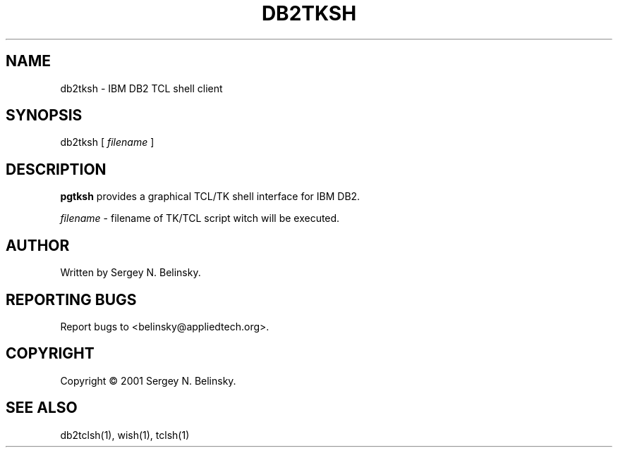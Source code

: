 .\"
.\" Copyright (C) 2001 Sergey N. Belinsky.
.\"
.TH "DB2TKSH" "1" "19 December 2001" "Application" ""
.SH NAME
db2tksh \- IBM DB2 TCL shell client
.SH SYNOPSIS
db2tksh [ \fIfilename\fR ]
.SH "DESCRIPTION"
\fBpgtksh\fR provides  a  graphical  TCL/TK shell interface for IBM DB2.
.PP
\fIfilename\fR \- filename of TK/TCL script witch will be executed.
.SH AUTHOR
Written by Sergey N. Belinsky.
.SH "REPORTING BUGS"
Report bugs to <belinsky@appliedtech.org>.
.SH COPYRIGHT
Copyright \(co 2001 Sergey N. Belinsky.
.SH "SEE ALSO"
db2tclsh(1), wish(1), tclsh(1)
